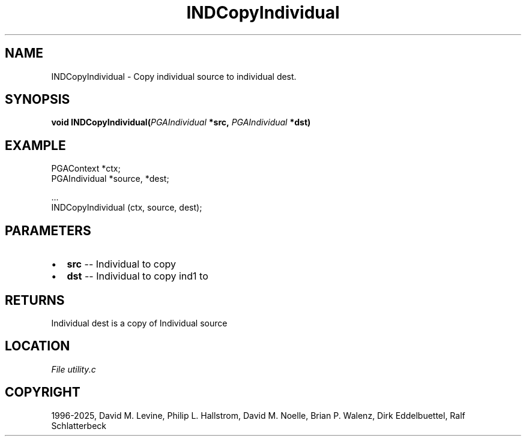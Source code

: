 .\" Man page generated from reStructuredText.
.
.
.nr rst2man-indent-level 0
.
.de1 rstReportMargin
\\$1 \\n[an-margin]
level \\n[rst2man-indent-level]
level margin: \\n[rst2man-indent\\n[rst2man-indent-level]]
-
\\n[rst2man-indent0]
\\n[rst2man-indent1]
\\n[rst2man-indent2]
..
.de1 INDENT
.\" .rstReportMargin pre:
. RS \\$1
. nr rst2man-indent\\n[rst2man-indent-level] \\n[an-margin]
. nr rst2man-indent-level +1
.\" .rstReportMargin post:
..
.de UNINDENT
. RE
.\" indent \\n[an-margin]
.\" old: \\n[rst2man-indent\\n[rst2man-indent-level]]
.nr rst2man-indent-level -1
.\" new: \\n[rst2man-indent\\n[rst2man-indent-level]]
.in \\n[rst2man-indent\\n[rst2man-indent-level]]u
..
.TH "INDCopyIndividual" "3" "2025-04-19" "" "PGAPack"
.SH NAME
INDCopyIndividual \- Copy individual source to individual dest. 
.SH SYNOPSIS
.B void INDCopyIndividual(\fI\%PGAIndividual\fP *src, \fI\%PGAIndividual\fP *dst) 
.sp
.SH EXAMPLE
.sp
.EX
PGAContext *ctx;
PGAIndividual *source, *dest;

\&...
INDCopyIndividual (ctx, source, dest);
.EE

 
.SH PARAMETERS
.IP \(bu 2
\fBsrc\fP \-\- Individual to copy 
.IP \(bu 2
\fBdst\fP \-\- Individual to copy ind1 to 
.SH RETURNS
Individual dest is a copy of Individual source
.SH LOCATION
\fI\%File utility.c\fP
.SH COPYRIGHT
1996-2025, David M. Levine, Philip L. Hallstrom, David M. Noelle, Brian P. Walenz, Dirk Eddelbuettel, Ralf Schlatterbeck
.\" Generated by docutils manpage writer.
.
